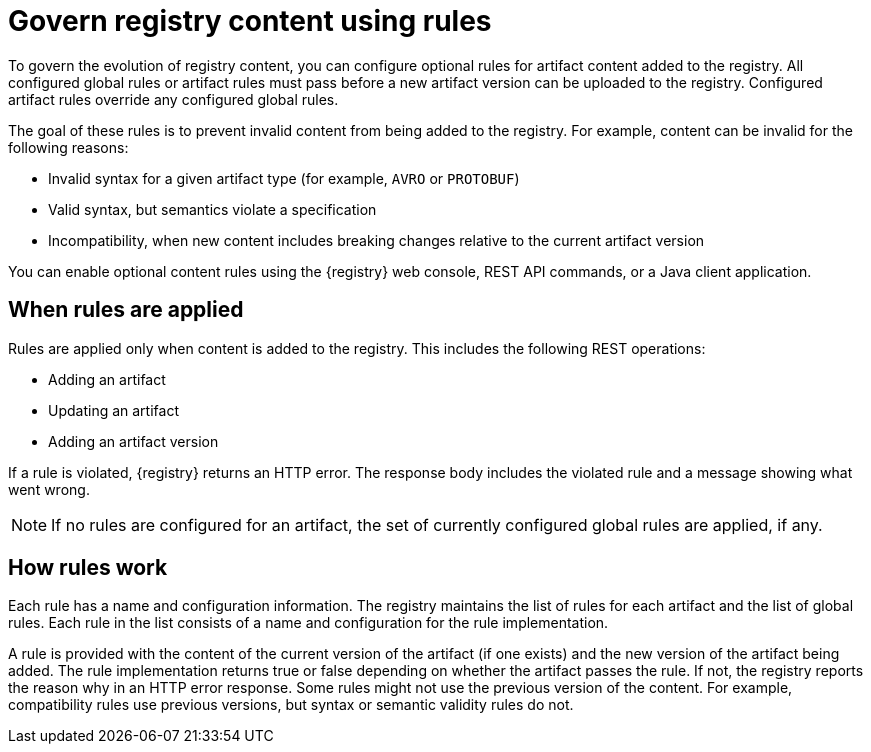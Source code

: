 // Metadata created by nebel

[id="registry-rules_{context}"]

= Govern registry content using rules

[role="_abstract"]
To govern the evolution of registry content, you can configure optional rules for artifact content added to the registry. All configured global rules or artifact rules must pass before a new artifact version can be uploaded to the registry. Configured artifact rules override any configured global rules.

The goal of these rules is to prevent invalid content from being added to the registry. For example, content can be invalid for the following reasons:

* Invalid syntax for a given artifact type (for example, `AVRO` or `PROTOBUF`)
* Valid syntax, but semantics violate a specification
* Incompatibility, when new content includes breaking changes relative to the current artifact version

You can enable optional content rules using the {registry} web console, REST API commands, or a Java client application.

[id="registry-rules-apply_{context}"]
== When rules are applied
Rules are applied only when content is added to the registry. This includes the following REST operations:

* Adding an artifact
* Updating an artifact
* Adding an artifact version

If a rule is violated, {registry} returns an HTTP error. The response body includes the violated rule and a message showing what went wrong.

NOTE: If no rules are configured for an artifact, the set of currently configured global rules are applied, if any.

[id="registry-rules-work_{context}"]
== How rules work
Each rule has a name and configuration information. The registry maintains the list of rules for each artifact and the list of global rules. Each rule in the list consists of a name and configuration for the rule implementation.

A rule is provided with the content of the current version of the artifact (if one exists) and the new version of the artifact being added. The rule implementation returns true or false depending on whether the artifact passes the rule. If not, the registry reports the reason why in an HTTP error response. Some rules might not use the previous version of the content. For example, compatibility rules use previous versions, but syntax or semantic validity rules do not.

ifdef::apicurio-registry,rh-service-registry[]
[role="_additional-resources"]
.Additional resources
For more details, see {registry-reference}.
endif::[]

ifdef::apicurio-registry,rh-service-registry[]
[id="registry-rules-config_{context}"]
== Content rule configuration
You can configure rules individually for each artifact, as well as globally. {registry} applies the rules configured for the specific artifact. If no rules are configured at that level, {registry} applies the globally configured rules. If no global rules are configured, no rules are applied.

[discrete]
=== Configure artifact rules
You can configure artifact rules using the {registry} web console or REST API. For details, see the following:

* {managing-registry-artifacts-ui}
* link:{attachmentsdir}/registry-rest-api.htm[Apicurio Registry REST API documentation]

[discrete]
=== Configure global rules
You can configure global rules in several ways:

* Use the `/rules` operations in the REST API
* Use the {registry} web console
* Set default global rules using {registry} application properties

.Configure default global rules
You can configure {registry} at the application level to enable or disable global rules. You can configure default global rules at installation time without post-install configuration using the following application property format:
----
registry.rules.global.<ruleName>
----

The following rule names are currently supported:

* `compatibility`
* `validity`

The value of the application property must be a valid configuration option that is specific to the rule being
configured. 

NOTE: You can configure these application properties as Java system properties or include them in the Quarkus
`application.properties` file. For more details, see the https://quarkus.io/guides/config#overriding-properties-at-runtime[Quarkus documentation].

.Additional resources
For more details on content rules, see {registry-reference}.
endif::[]
